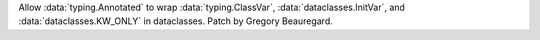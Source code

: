 Allow :data:`typing.Annotated` to wrap :data:`typing.ClassVar`, :data:`dataclasses.InitVar`, and :data:`dataclasses.KW_ONLY` in dataclasses. Patch by Gregory Beauregard.